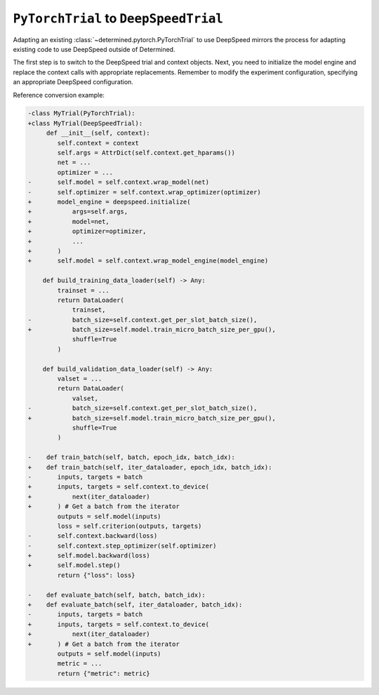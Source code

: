 .. _pytorch-to-deepspeed:

########################################
 ``PyTorchTrial`` to ``DeepSpeedTrial``
########################################

.. meta::
   :description: Learn how to adapt an existing PyTorchTrial to use DeepSpeed. This article explains how adapting an existing PyTorchTrial to use DeepSpeed mirrors the process for adapting existing code to use DeepSpeed outside of Determined.

Adapting an existing :class:`~determined.pytorch.PyTorchTrial` to use DeepSpeed mirrors the process
for adapting existing code to use DeepSpeed outside of Determined.

The first step is to switch to the DeepSpeed trial and context objects. Next, you need to initialize
the model engine and replace the context calls with appropriate replacements. Remember to modify the
experiment configuration, specifying an appropriate DeepSpeed configuration.

Reference conversion example:

.. code:: diff

   -class MyTrial(PyTorchTrial):
   +class MyTrial(DeepSpeedTrial):
        def __init__(self, context):
           self.context = context
           self.args = AttrDict(self.context.get_hparams())
           net = ...
           optimizer = ...
   -       self.model = self.context.wrap_model(net)
   -       self.optimizer = self.context.wrap_optimizer(optimizer)
   +       model_engine = deepspeed.initialize(
   +           args=self.args,
   +           model=net,
   +           optimizer=optimizer,
   +           ...
   +       )
   +       self.model = self.context.wrap_model_engine(model_engine)

       def build_training_data_loader(self) -> Any:
           trainset = ...
           return DataLoader(
               trainset,
   -           batch_size=self.context.get_per_slot_batch_size(),
   +           batch_size=self.model.train_micro_batch_size_per_gpu(),
               shuffle=True
           )

       def build_validation_data_loader(self) -> Any:
           valset = ...
           return DataLoader(
               valset,
   -           batch_size=self.context.get_per_slot_batch_size(),
   +           batch_size=self.model.train_micro_batch_size_per_gpu(),
               shuffle=True
           )

   -    def train_batch(self, batch, epoch_idx, batch_idx):
   +    def train_batch(self, iter_dataloader, epoch_idx, batch_idx):
   -       inputs, targets = batch
   +       inputs, targets = self.context.to_device(
   +           next(iter_dataloader)
   +       ) # Get a batch from the iterator
           outputs = self.model(inputs)
           loss = self.criterion(outputs, targets)
   -       self.context.backward(loss)
   -       self.context.step_optimizer(self.optimizer)
   +       self.model.backward(loss)
   +       self.model.step()
           return {"loss": loss}

   -    def evaluate_batch(self, batch, batch_idx):
   +    def evaluate_batch(self, iter_dataloader, batch_idx):
   -       inputs, targets = batch
   +       inputs, targets = self.context.to_device(
   +           next(iter_dataloader)
   +       ) # Get a batch from the iterator
           outputs = self.model(inputs)
           metric = ...
           return {"metric": metric}
